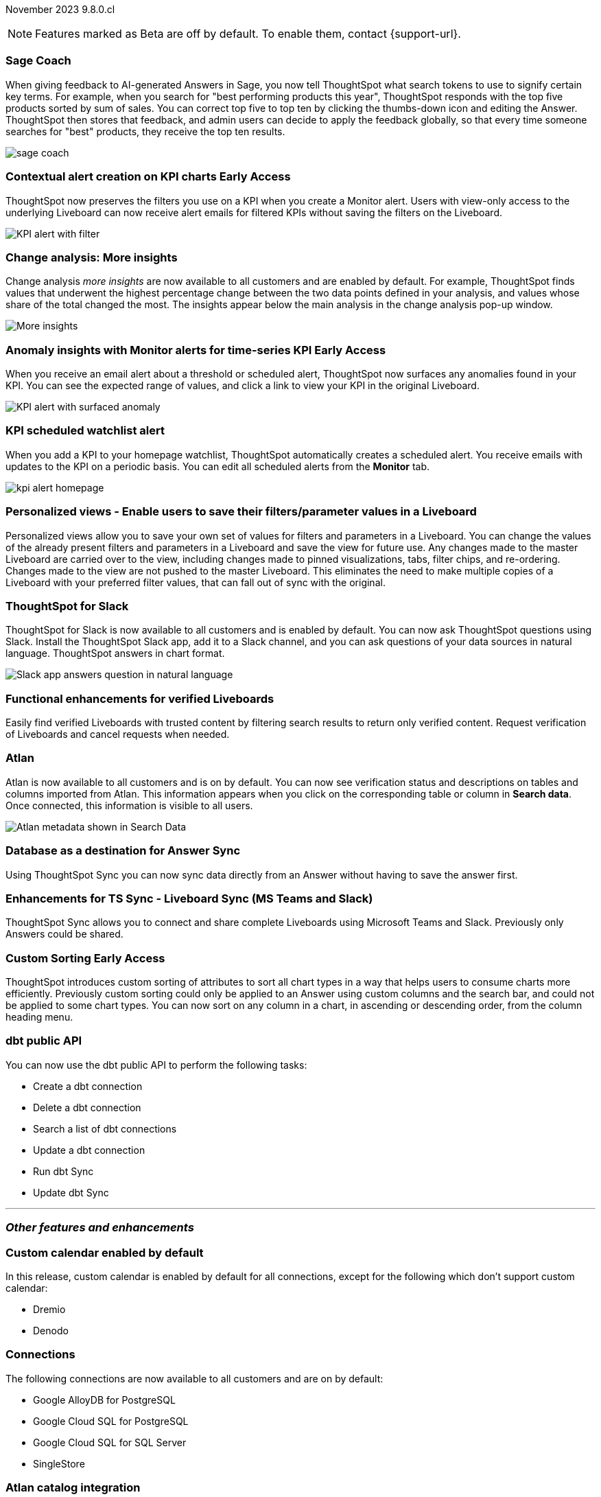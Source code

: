 ifndef::pendo-links[]
November 2023 [label label-dep]#9.8.0.cl#
endif::[]
ifdef::pendo-links[]
[month-year-whats-new]#November 2023#
[label label-dep-whats-new]#9.8.0.cl#
endif::[]

ifndef::free-trial-feature[]
NOTE: Features marked as [.badge.badge-update-note]#Beta# are off by default. To enable them, contact {support-url}.
endif::free-trial-feature[]

[#primary-9-8-0-cl]

// Business User


[#9-8-0-cl-sage-coach]
[discrete]
=== Sage Coach

// Naomi -- SCAL-154204. Santiago is waiting to confirm whether Admin users or Worksheet owners will have access to make feedback apply globally. split into two? new user experience and data workspace part.

When giving feedback to AI-generated Answers in Sage, you now tell ThoughtSpot what search tokens to use to signify certain key terms. For example, when you search for "best performing products this year", ThoughtSpot responds with the top five products sorted by sum of sales. You can correct top five to top ten by clicking the thumbs-down icon and editing the Answer. ThoughtSpot then stores that feedback, and admin users can decide to apply the feedback globally, so that every time someone searches for "best" products, they receive the top ten results.

image::sage-coach.gif[]



ifndef::pendo-links[]
[#9-8-0-cl-context]
[discrete]
=== Contextual alert creation on KPI charts [.badge.badge-early-access]#Early Access#
endif::[]
ifdef::pendo-links[]
[#9-8-0-cl-context]
[discrete]
=== Contextual alert creation on KPI charts [.badge.badge-early-access-whats-new]#Early Access#
endif::[]

// Naomi -- SCAL-127727. add a gif. ask if the filter appears in your email alerts, so users know the data they're getting is filtered. (they don't)

ThoughtSpot now preserves the filters you use on a KPI when you create a Monitor alert. Users with view-only access to the underlying Liveboard can now receive alert emails for filtered KPIs without saving the filters on the Liveboard.

image::kpi-filtered.png[KPI alert with filter]

[#9-8-0-cl-insight]
[discrete]
===  Change analysis: More insights

// Naomi -- SCAL-172513. is More insights capitalized in product?

Change analysis _more insights_ are now available to all customers and are enabled by default. For example, ThoughtSpot finds values that underwent the highest percentage change between the two data points defined in your analysis, and values whose share of the total changed the most. The insights appear below the main analysis in the change analysis pop-up window.

image::additional-insight.png[More insights]




ifndef::pendo-links[]
[#9-8-0-cl-anomaly]
[discrete]
=== Anomaly insights with Monitor alerts for time-series KPI [.badge.badge-early-access]#Early Access#
endif::[]
ifdef::pendo-links[]
[#9-8-0-cl-anomaly]
[discrete]
=== Anomaly insights with Monitor alerts for time-series KPI [.badge.badge-early-access-whats-new]#Early Access#
endif::[]

// Naomi -- SCAL-89341.

When you receive an email alert about a threshold or scheduled alert, ThoughtSpot now surfaces any anomalies found in your KPI. You can see the expected range of values, and click a link to view your KPI in the original Liveboard.

image::kpi-alert-anomaly.png[KPI alert with surfaced anomaly]

[#9-8-0-cl-watchlist]
[discrete]
=== KPI scheduled watchlist alert

// Naomi -- SCAL-177812. add image/gif. find out if there's an opt-out option. is there an admin control over the feature?

When you add a KPI to your homepage watchlist, ThoughtSpot automatically creates a scheduled alert. You receive emails with updates to the KPI on a periodic basis. You can edit all scheduled alerts from the *Monitor* tab.

image::kpi-alert-homepage.png[]

[#9-8-0-cl-view]
[discrete]
===  Personalized views - Enable users to save their filters/parameter values in a Liveboard
Personalized views allow you to save your own set of values for filters and parameters in a Liveboard. You can change the values of the already present filters and parameters in a Liveboard and save the view for future use. Any changes made to the master Liveboard are carried over to the view, including changes made to pinned visualizations, tabs, filter chips, and re-ordering. Changes made to the view are not pushed to the master Liveboard. This eliminates the need to make multiple copies of a Liveboard with your preferred filter values, that can fall out of sync with the original.
// Mary -- SCAL-163617.

////
[#9-8-0-cl-push]
[discrete]
=== Push notifications

// Naomi -- SCAL-58625. contact Arpit and Vaibhav. ask if we can access emulator. connect all mobile features under one header. added in end of November
////

[#9-8-0-cl-slack]
[discrete]
=== ThoughtSpot for Slack

// Naomi -- SCAL-159818.

ThoughtSpot for Slack is now available to all customers and is enabled by default. You can now ask ThoughtSpot questions using Slack. Install the ThoughtSpot Slack
app, add it to a Slack channel, and you can ask questions of your data sources in natural language. ThoughtSpot answers in chart format.

image::nls-slack.png[Slack app answers question in natural language]

////
[#9-8-0-cl-donut]
[discrete]
=== Donut charts

// Naomi -- SCAL-162705. put in release notes only.

ThoughtSpot has renamed pie charts as donut charts.

image::pie_chart_example.png[Donut chart example]
////

[#9-8-0-cl-verified]
[discrete]
=== Functional enhancements for verified Liveboards
Easily find verified Liveboards with trusted content by filtering search results to return only verified content. Request verification of Liveboards and cancel requests when needed.

// Mary -- SCAL-158469.




[#9-8-0-cl-tml]
[discrete]
//=== Use TML tokens to create Answer in NLS

// Mary -- SCAL-153748 - No doc needed...confirmed with Santiago


[#9-8-0-cl-atlan]
[discrete]
=== Atlan

// Naomi - SCAL-169279. think up a replacement for "metadata"

Atlan is now available to all customers and is on by default. You can now see verification status and descriptions on tables and columns imported from Atlan. This information appears when you click on the corresponding table or column in *Search data*. Once connected, this information is visible to all users.

image::catalog-integration.png[Atlan metadata shown in Search Data]

// Analyst



[#9-8-0-cl-sync]
[discrete]
=== Database as a destination for Answer Sync
Using ThoughtSpot Sync you can now sync data directly from an Answer without having to save the answer first.
// Mary - SCAL-158474.

[#9-8-0-cl-enhance]
[discrete]
=== Enhancements for TS Sync - Liveboard Sync (MS Teams and Slack)
ThoughtSpot Sync allows you to connect and share complete Liveboards using Microsoft Teams and Slack. Previously only Answers could be shared.
// Mary - SCAL-158473.

ifndef::pendo-links[]
[#9-8-0-cl-custom]
[discrete]
=== Custom Sorting [.badge.badge-early-access]#Early Access#
endif::[]
ifdef::pendo-links[]
[#9-8-0-cl-custom]
[discrete]
=== Custom Sorting [.badge.badge-early-access-whats-new]#Early Access#
endif::[]
ThoughtSpot introduces custom sorting of attributes to sort all chart types in a way that helps users to consume charts more efficiently. Previously custom sorting could only be applied to an Answer using custom columns and the search bar, and could not be applied to some chart types. You can now sort on any column in a chart, in ascending or descending order, from the column heading menu.
// Mary - SCAL-156895.

[#9-8-0-cl-sage]
[discrete]
//=== ThoughtSpot introduces Sage demos for Free Trial and Team Editions
//ThoughtSpot introduces Sage demos for Free Trial and Team Editions.
// Mary -- SCAL-160350 - No what's new required, per Aditya Chan

[#9-8-0-cl-team]
[discrete]
//=== Alert customers if they are over the user limit on Team Edition
//ThoughtSpot alerts admins when number of users exceeds the limit for Team Edition.
// Mary -- SCAL-153046 - Text approved by Aditya Chan, then requested removed since we can't target the content for only Team Edition customers.


[#9-8-0-cl-dbt]
[discrete]
===  dbt public API

// Naomi -- SCAL-132886. Waiting on Samridh

You can now use the dbt public API to perform the following tasks:

* Create a dbt connection
* Delete a dbt connection
* Search a list of dbt connections
* Update a dbt connection
* Run dbt Sync
* Update dbt Sync



////
[#9-8-0-cl-filter]
[discrete]
=== Filter data objects by connection and vice-versa

// Naomi SCAL-127410 waiting on Samridh
////

'''
[#secondary-9-8-0-cl]
[discrete]
=== _Other features and enhancements_

// Data Engineer

[#9-8-0-cl-calendar]
[discrete]
=== Custom calendar enabled by default

In this release, custom calendar is enabled by default for all connections, except for the following which don't support custom calendar:

- Dremio
- Denodo

// Mark -- SCAL-138688. mention which Connections it's not available for?

[#9-8-0-cl-connections]
[discrete]
=== Connections

// Naomi -- SCAL-166161, SCAL-166160, SCAL-166159, SCAL-164909

The following connections are now available to all customers and are on by default:

* Google AlloyDB for PostgreSQL
* Google Cloud SQL for PostgreSQL
* Google Cloud SQL for SQL Server
* SingleStore


////
[#9-8-0-cl-integration]
[discrete]
=== dbt integration: support for v1.6

// Naomi SCAL-119947. may not need what's new.
////

// IT/ Ops Engineer

[#9-8-0-cl-atlan-catalog]
[discrete]
=== Atlan catalog integration

// Naomi - SCAL-169279

You can now import metadata information related to your tables and columns from Atlan into ThoughtSpot. From the Data tab, you can set up a connection to Atlan to import column descriptions, column verification status, table descriptions, and table verification status.

image::atlan-data-governance.png[Sync metadata from Atlan]

[#9-8-0-cl-embrace]
[discrete]
=== OAuth connection improvements

// Naomi -- SCAL-160062

If you do not have a valid OAuth access token, you can now directly navigate to the OAuth authorization screen when performing one of the following actions on a connection shared with you:

** View sample data
** Create a custom SQL view
** Edit the connection
** Upload a CSV file (Snowflake connections only)


[#9-8-0-cl-IAM]
[discrete]
//=== Need a way for an admin user to resend activation mail in IAM v2

// Mary -- SCAL-148215 - Confirmed no doc needed with Aditya Gupta that this was a validation epic.

[#9-8-0-cl-orgs]
[discrete]
=== Support for deletion of Orgs - All Editions
You can now delete an Org without first removing all users, connections and objects.
// Mary -- SCAL-134057

////
[#9-8-0-cl-viz]
[discrete]
=== Remove deleted visualizations from Object Usage count

// Naomi -- SCAL-161589. article only.

The Object Usage Liveboard no longer includes objects that have been deleted. This ensures a more accurate count of objects in use on your cluster.
////

////
[#9-8-0-cl-sql]
[discrete]
=== Disable SQL passthrough functions

// Naomi -- scal-164805

Admin users can now ban passthrough functions for their cluster, to prevent SQL injection attacks. This option is available under the *Search & SpotIQ* section of the *Admin* tab.

image::sql-passthrough-enable.png[Enable or disable SQL passthrough functions]
////


ifndef::free-trial-feature[]
[discrete]
=== ThoughtSpot Everywhere

For new features and enhancements introduced in this release of ThoughtSpot Everywhere, see https://developers.thoughtspot.com/docs/?pageid=whats-new[ThoughtSpot Developer Documentation^].
endif::[]